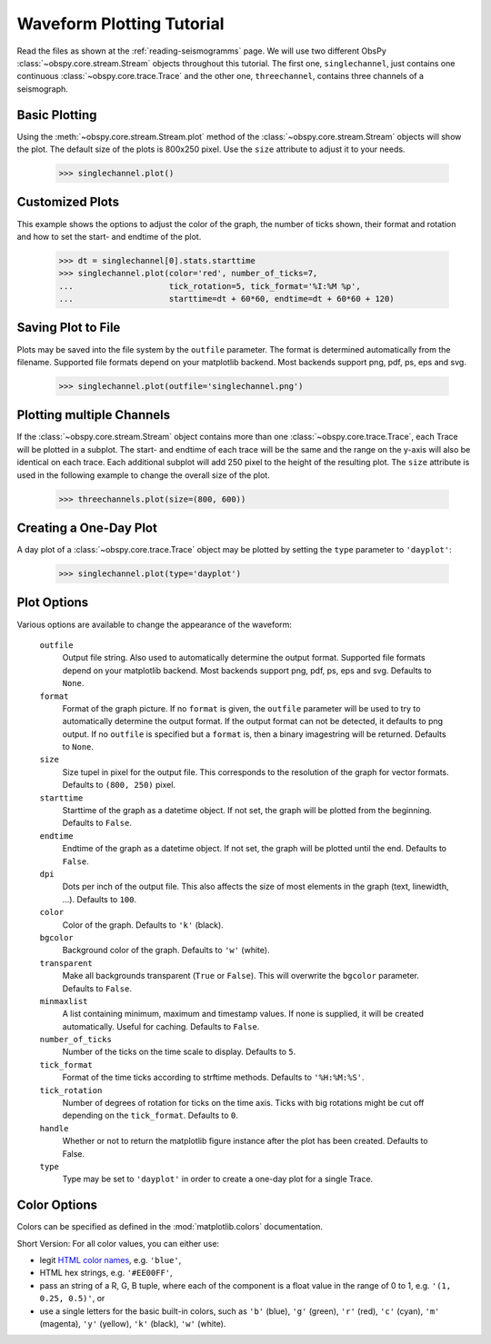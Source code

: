 ==========================
Waveform Plotting Tutorial
==========================

Read the files as shown at the :ref:`reading-seismogramms` page. We will use
two different ObsPy :class:`~obspy.core.stream.Stream` objects throughout
this tutorial. The first one, ``singlechannel``, just contains one continuous
:class:`~obspy.core.trace.Trace` and the other one, ``threechannel``,
contains three channels of a seismograph.

.. doctest::

   >>> from obspy.core import read
   >>> singlechannel = read('http://examples.obspy.org/COP.BHZ.DK.2009.050')
   >>> print singlechannel
   1 Trace(s) in Stream:
   DK.COP..BHZ | 2009-02-19T00:00:00.035100Z - 2009-02-19T23:59:59.985100Z | 20.0 Hz, 1728000 samples

.. doctest::

   >>> threechannels = read('http://examples.obspy.org/COP.BHE.DK.2009.050')
   >>> threechannels += read('http://examples.obspy.org/COP.BHN.DK.2009.050')
   >>> threechannels += read('http://examples.obspy.org/COP.BHZ.DK.2009.050')
   >>> print threechannels
   3 Trace(s) in Stream:
   DK.COP..BHE | 2009-02-19T00:00:00.035100Z - 2009-02-19T23:59:59.985100Z | 20.0 Hz, 1728000 samples
   DK.COP..BHN | 2009-02-19T00:00:00.025100Z - 2009-02-19T23:59:59.975100Z | 20.0 Hz, 1728000 samples
   DK.COP..BHZ | 2009-02-19T00:00:00.025100Z - 2009-02-19T23:59:59.975100Z | 20.0 Hz, 1728000 samples

--------------
Basic Plotting
--------------

Using the :meth:`~obspy.core.stream.Stream.plot` method of the
:class:`~obspy.core.stream.Stream` objects will show the plot. The default
size of the plots is 800x250 pixel. Use the ``size`` attribute to adjust it to
your needs.

   >>> singlechannel.plot()

.. plot:: source/tutorial/waveform_plotting_tutorial_1.py


----------------
Customized Plots
----------------

This example shows the options to adjust the color of the graph, the number of
ticks shown, their format and rotation and how to set the start- and endtime of
the plot.

   >>> dt = singlechannel[0].stats.starttime
   >>> singlechannel.plot(color='red', number_of_ticks=7,
   ...                    tick_rotation=5, tick_format='%I:%M %p',
   ...                    starttime=dt + 60*60, endtime=dt + 60*60 + 120)

.. plot:: source/tutorial/waveform_plotting_tutorial_2.py

-------------------
Saving Plot to File
-------------------

Plots may be saved into the file system by the ``outfile`` parameter. The
format is determined automatically from the filename. Supported file formats
depend on your matplotlib backend. Most backends support png, pdf, ps, eps and
svg.

   >>> singlechannel.plot(outfile='singlechannel.png')

--------------------------
Plotting multiple Channels
--------------------------

If the :class:`~obspy.core.stream.Stream` object contains more than one
:class:`~obspy.core.trace.Trace`, each Trace will be plotted in a subplot.
The start- and endtime of each trace will be the same and the range on the
y-axis will also be identical on each trace. Each additional subplot will add
250 pixel to the height of the resulting plot. The ``size`` attribute is used
in the following example to change the overall size of the plot.

   >>> threechannels.plot(size=(800, 600))

.. plot:: source/tutorial/waveform_plotting_tutorial_3.py

-----------------------
Creating a One-Day Plot
-----------------------

A day plot of a :class:`~obspy.core.trace.Trace` object may be plotted by
setting the ``type`` parameter to ``'dayplot'``:

   >>> singlechannel.plot(type='dayplot')

.. plot:: source/tutorial/waveform_plotting_tutorial_4.py

------------
Plot Options
------------

Various options are available to change the appearance of the waveform:

   ``outfile``
      Output file string. Also used to automatically determine the output
      format. Supported file formats depend on your matplotlib backend. Most
      backends support png, pdf, ps, eps and svg. Defaults to ``None``.
   ``format``
      Format of the graph picture. If no ``format`` is given, the ``outfile``
      parameter will be used to try to automatically determine the output
      format. If the output format can not be detected, it defaults to png
      output. If no ``outfile`` is specified but a ``format`` is, then a binary
      imagestring will be returned. Defaults to ``None``.
   ``size``
      Size tupel in pixel for the output file. This corresponds to the
      resolution of the graph for vector formats. Defaults to ``(800, 250)``
      pixel.
   ``starttime``
      Starttime of the graph as a datetime object. If not set, the graph will
      be plotted from the beginning. Defaults to ``False``.
   ``endtime``
      Endtime of the graph as a datetime object. If not set, the graph will be
      plotted until the end. Defaults to ``False``.
   ``dpi``
      Dots per inch of the output file. This also affects the size of most
      elements in the graph (text, linewidth, ...). Defaults to ``100``.
   ``color``
      Color of the graph. Defaults to ``'k'`` (black).
   ``bgcolor``
      Background color of the graph. Defaults to ``'w'`` (white).
   ``transparent``
      Make all backgrounds transparent (``True`` or ``False``). This will
      overwrite the ``bgcolor`` parameter. Defaults to ``False``.
   ``minmaxlist``
      A list containing minimum, maximum and timestamp values. If none is
      supplied, it will be created automatically. Useful for caching.
      Defaults to ``False``.
   ``number_of_ticks``
      Number of the ticks on the time scale to display. Defaults to ``5``.
   ``tick_format``
      Format of the time ticks according to strftime methods. Defaults to
      ``'%H:%M:%S'``.
   ``tick_rotation``
      Number of degrees of rotation for ticks on the time axis. Ticks with big
      rotations might be cut off depending on the ``tick_format``.
      Defaults to ``0``. 
   ``handle``
      Whether or not to return the matplotlib figure instance after the plot has
      been created. Defaults to False.
   ``type``
      Type may be set to ``'dayplot'`` in order to create a one-day plot for a
      single Trace.

-------------
Color Options
-------------

Colors can be specified as defined in the :mod:`matplotlib.colors`
documentation.

Short Version: For all color values, you can either use:

* legit `HTML color names <http://www.w3.org/TR/css3-color/#html4>`_, e.g.
  ``'blue'``,
* HTML hex strings, e.g. ``'#EE00FF'``,
* pass an string of a R, G, B tuple, where each of the component is a float
  value in the range of 0 to 1, e.g. ``'(1, 0.25, 0.5)'``, or
* use a single letters for the basic built-in colors, such as ``'b'``
  (blue), ``'g'`` (green), ``'r'`` (red), ``'c'`` (cyan), ``'m'`` (magenta),
  ``'y'`` (yellow), ``'k'`` (black), ``'w'`` (white).
